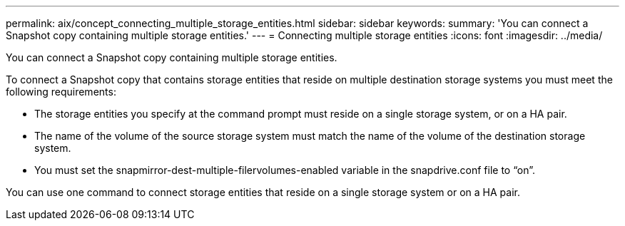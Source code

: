 ---
permalink: aix/concept_connecting_multiple_storage_entities.html
sidebar: sidebar
keywords: 
summary: 'You can connect a Snapshot copy containing multiple storage entities.'
---
= Connecting multiple storage entities
:icons: font
:imagesdir: ../media/

[.lead]
You can connect a Snapshot copy containing multiple storage entities.

To connect a Snapshot copy that contains storage entities that reside on multiple destination storage systems you must meet the following requirements:

* The storage entities you specify at the command prompt must reside on a single storage system, or on a HA pair.
* The name of the volume of the source storage system must match the name of the volume of the destination storage system.
* You must set the snapmirror-dest-multiple-filervolumes-enabled variable in the snapdrive.conf file to "`on`".

You can use one command to connect storage entities that reside on a single storage system or on a HA pair.
